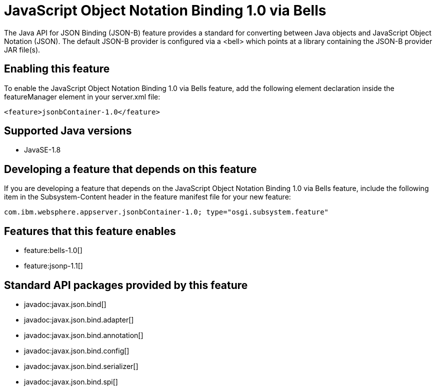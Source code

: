 = JavaScript Object Notation Binding 1.0 via Bells
:stylesheet: ../feature.css
:linkcss: 
:page-layout: feature
:nofooter: 

The Java API for JSON Binding (JSON-B) feature provides a standard for converting between Java objects and JavaScript Object Notation (JSON). The default JSON-B provider is configured via a <bell> which points at a library containing the JSON-B provider JAR file(s).

== Enabling this feature
To enable the JavaScript Object Notation Binding 1.0 via Bells feature, add the following element declaration inside the featureManager element in your server.xml file:


----
<feature>jsonbContainer-1.0</feature>
----

== Supported Java versions

* JavaSE-1.8

== Developing a feature that depends on this feature
If you are developing a feature that depends on the JavaScript Object Notation Binding 1.0 via Bells feature, include the following item in the Subsystem-Content header in the feature manifest file for your new feature:


[source,]
----
com.ibm.websphere.appserver.jsonbContainer-1.0; type="osgi.subsystem.feature"
----

== Features that this feature enables
* feature:bells-1.0[]
* feature:jsonp-1.1[]

== Standard API packages provided by this feature
* javadoc:javax.json.bind[]
* javadoc:javax.json.bind.adapter[]
* javadoc:javax.json.bind.annotation[]
* javadoc:javax.json.bind.config[]
* javadoc:javax.json.bind.serializer[]
* javadoc:javax.json.bind.spi[]

